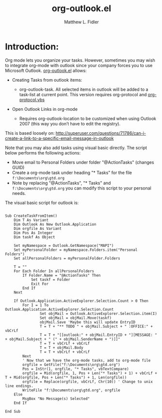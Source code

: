 #+TITLE: org-outlook.el
#+AUTHOR: Matthew L. Fidler

* Introduction:
Org mode lets you organize your tasks. However, sometimes you may wish
to integrate org-mode with outlook since your company forces you to
use Microsoft Outlook.  [[file:org-outlook.el][org-outlook.el]] allows: 
- Creating Tasks from outlook items:
  - org-outlook-task. All selected items in outlook will be added to a
    task-list at current point. This version requires org-protocol and   
    [[file:org-protocol.vbs][org-protocol.vbs]]

- Open Outlook Links in org-mode

  - Requires org-outlook-location to be customized when using Outlook
    2007 (this way you don’t have to edit the registry).

This is based loosely on:
http://superuser.com/questions/71786/can-i-create-a-link-to-a-specific-email-message-in-outlook


Note that you may also add tasks using visual basic directly. The script below performs the following actions:

   - Move email to Personal Folders under folder "@ActionTasks" (changes GUID)
   - Create a org-mode task under heading "* Tasks" for the file =f:\Documents\org\gtd.org=
   - Note by replacing "@ActionTasks", "* Tasks" and
     =f:\Documents\org\gtd.org= you can modify this script to your
     personal needs.

The visual basic script for outlook is:

#+BEGIN_SRC visual-basic

Sub CreateTaskFromItem()
    Dim T As Variant
    Dim Outlook As New Outlook.Application
    Dim orgfile As Variant
    Dim Pos As Integer
    Dim taskf As Object
    
    Set myNamespace = Outlook.GetNamespace("MAPI")
    Set myPersonalFolder = myNamespace.Folders.item("Personal Folders")
    Set allPersonalFolders = myPersonalFolder.Folders
    
    T = ""
    For Each Folder In allPersonalFolders
        If Folder.Name = "@ActionTasks" Then
            Set taskf = Folder
            Exit For
        End If
    Next
    
    If Outlook.Application.ActiveExplorer.Selection.Count > 0 Then
        For I = 1 To Outlook.Application.ActiveExplorer.Selection.Count
                Set objMail = Outlook.ActiveExplorer.Selection.item(I)
                Set objMail = objMail.Move(taskf)
                objMail.Save 'Maybe this will update EntryID
                T = T + "** TODO " + objMail.Subject + " :OFFICE:" + vbCrLf
                T = T + "[[outlook:" + objMail.EntryID + "][MESSAGE: " + objMail.Subject + " (" + objMail.SenderName + ")]]"
                T = T + vbCrLf + vbCrLf
                T = T + objMail.Body
                T = T + vbCrLf + vbCrLf
        Next
        ' Now that we have the org-mode tasks, add to org-mode file
        orgfile = GetFile("f:\Documents\org\gtd.org")
        Pos = InStr(1, orgfile, "* Tasks", vbTextCompare)
        orgfile = Mid(orgfile, 1, Pos + Len("* Tasks") + 1) + vbCrLf + T + Mid(orgfile, Pos + Len("* Tasks") + 1, Len(orgfile))
        orgfile = Replace(orgfile, vbCrLf, Chr(10)) ' Change to unix line endings.
        WriteFile "f:\Documents\org\gtd.org", orgfile
    Else
        MsgBox "No Message(s) Selected"
    End If
 
End Sub
#+END_SRC
